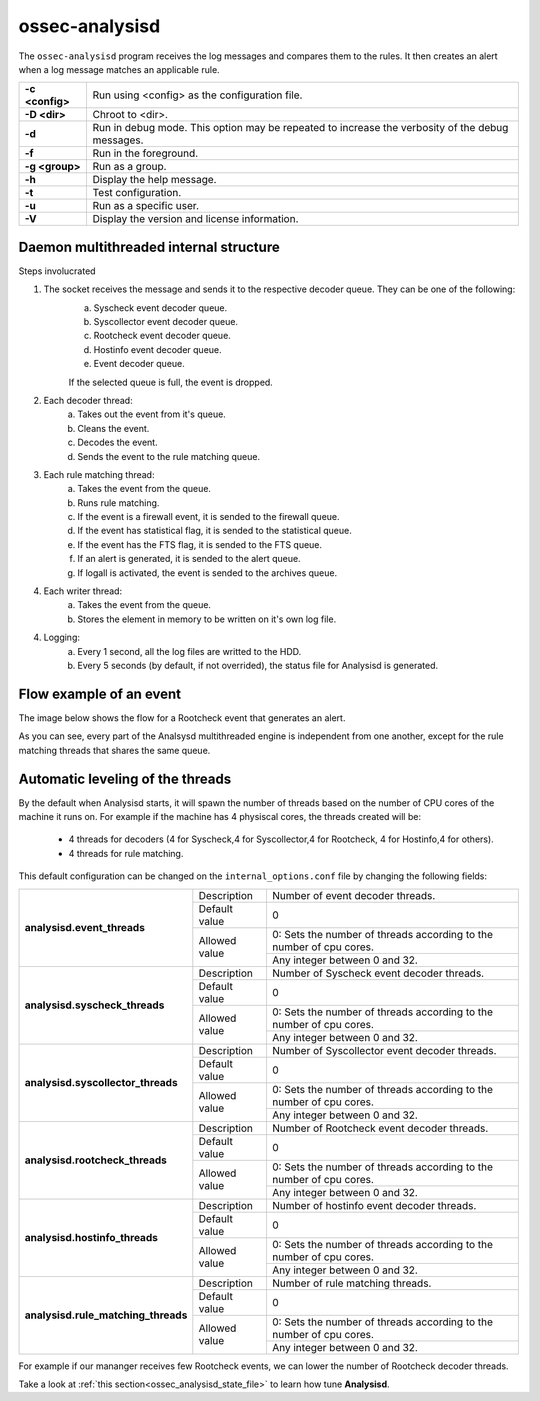 .. Copyright (C) 2018 Wazuh, Inc.

.. _ossec-analysisd:

ossec-analysisd
===============

The ``ossec-analysisd`` program receives the log messages and compares them to the rules.  It then creates an alert when a log message matches an applicable rule.

+-----------------+-------------------------------------------------------------------------------------------------+
| **-c <config>** | Run using <config> as the configuration file.                                                   |
+-----------------+-------------------------------------------------------------------------------------------------+
| **-D <dir>**    | Chroot to <dir>.                                                                                |
+-----------------+-------------------------------------------------------------------------------------------------+
| **-d**          | Run in debug mode. This option may be repeated to increase the verbosity of the debug messages. |
+-----------------+-------------------------------------------------------------------------------------------------+
| **-f**          | Run in the foreground.                                                                          |
+-----------------+-------------------------------------------------------------------------------------------------+
| **-g <group>**  | Run as a group.                                                                                 |
+-----------------+-------------------------------------------------------------------------------------------------+
| **-h**          | Display the help message.                                                                       |
+-----------------+-------------------------------------------------------------------------------------------------+
| **-t**          | Test configuration.                                                                             |
+-----------------+-------------------------------------------------------------------------------------------------+
| **-u**          | Run as a specific user.                                                                         |
+-----------------+-------------------------------------------------------------------------------------------------+
| **-V**          | Display the version and license information.                                                    |
+-----------------+-------------------------------------------------------------------------------------------------+

Daemon multithreaded internal structure
---------------------------------------

.. thumbnail:: ../../../images/manual/analysisd-structure.png
    :title: Analysisd architecture
    :align: center
    :width: 100%

Steps involucrated

1. The socket receives the message and sends it to the respective decoder queue. They can be one of the following:
    a. Syscheck event decoder queue.
    b. Syscollector event decoder queue.
    c. Rootcheck event decoder queue.
    d. Hostinfo event decoder queue.
    e. Event decoder queue.

    If the selected queue is full, the event is dropped.

2. Each decoder thread:
    a. Takes out the event from it's queue.
    b. Cleans the event.
    c. Decodes the event.
    d. Sends the event to the rule matching queue.

3. Each rule matching thread:
    a. Takes the event from the queue.
    b. Runs rule matching.
    c. If the event is a firewall event, it is sended to the firewall queue.
    d. If the event has statistical flag, it is sended to the statistical queue.
    e. If the event has the FTS flag, it is sended to the FTS queue.
    f. If an alert is generated, it is sended to the alert queue.
    g. If logall is activated, the event is sended to the archives queue.

4. Each writer thread:
    a. Takes the event from the queue.
    b. Stores the element in memory to be written on it's own log file.

4. Logging:
    a. Every 1 second, all the log files are writted to the HDD.
    b. Every 5 seconds (by default, if not overrided), the status file for Analysisd is generated.


Flow example of an event
------------------------

The image below shows the flow for a Rootcheck event that generates an alert.

.. thumbnail:: ../../../images/manual/analysisd-flow-example.png
    :title: Flow example
    :align: center
    :width: 100%

As you can see, every part of the Analsysd multithreaded engine is independent from one another, except for the rule matching threads that shares the same queue.

Automatic leveling of the threads
----------------------------------

By the default when Analysisd starts, it will spawn the number of threads based on the number of CPU cores of the machine it runs on.
For example if the machine has 4 physiscal cores, the threads created will be:

    - 4 threads for decoders (4 for Syscheck,4 for Syscollector,4 for Rootcheck, 4 for Hostinfo,4 for others).
    - 4 threads for rule matching.

This default configuration can be changed on the ``internal_options.conf`` file by changing the following fields:

+----------------------------------------------+---------------+---------------------------------------------------------------------+
|        **analysisd.event_threads**           | Description   | Number of event decoder threads.                                    |
+                                              +---------------+---------------------------------------------------------------------+
|                                              | Default value | 0                                                                   |
+                                              +---------------+---------------------------------------------------------------------+
|                                              | Allowed value | 0: Sets the number of threads according to the number of cpu cores. |
+                                              +               +---------------------------------------------------------------------+
|                                              |               | Any integer between 0 and 32.                                       |
+----------------------------------------------+---------------+---------------------------------------------------------------------+
|       **analysisd.syscheck_threads**         | Description   | Number of Syscheck event decoder threads.                           |
+                                              +---------------+---------------------------------------------------------------------+
|                                              | Default value | 0                                                                   |
+                                              +---------------+---------------------------------------------------------------------+
|                                              | Allowed value | 0: Sets the number of threads according to the number of cpu cores. |
+                                              +               +---------------------------------------------------------------------+
|                                              |               | Any integer between 0 and 32.                                       |
+----------------------------------------------+---------------+---------------------------------------------------------------------+
|     **analysisd.syscollector_threads**       | Description   | Number of Syscollector event decoder threads.                       |
+                                              +---------------+---------------------------------------------------------------------+
|                                              | Default value | 0                                                                   |
+                                              +---------------+---------------------------------------------------------------------+
|                                              | Allowed value | 0: Sets the number of threads according to the number of cpu cores. |
+                                              +               +---------------------------------------------------------------------+
|                                              |               | Any integer between 0 and 32.                                       |
+----------------------------------------------+---------------+---------------------------------------------------------------------+
|        **analysisd.rootcheck_threads**       | Description   | Number of Rootcheck event decoder threads.                          |
+                                              +---------------+---------------------------------------------------------------------+
|                                              | Default value | 0                                                                   |
+                                              +---------------+---------------------------------------------------------------------+
|                                              | Allowed value | 0: Sets the number of threads according to the number of cpu cores. |
+                                              +               +---------------------------------------------------------------------+
|                                              |               | Any integer between 0 and 32.                                       |
+----------------------------------------------+---------------+---------------------------------------------------------------------+
|       **analysisd.hostinfo_threads**         | Description   | Number of hostinfo event decoder threads.                           |
+                                              +---------------+---------------------------------------------------------------------+
|                                              | Default value | 0                                                                   |
+                                              +---------------+---------------------------------------------------------------------+
|                                              | Allowed value | 0: Sets the number of threads according to the number of cpu cores. |
+                                              +               +---------------------------------------------------------------------+
|                                              |               | Any integer between 0 and 32.                                       |
+----------------------------------------------+---------------+---------------------------------------------------------------------+
|     **analysisd.rule_matching_threads**      | Description   | Number of rule matching threads.                                    |
+                                              +---------------+---------------------------------------------------------------------+
|                                              | Default value | 0                                                                   |
+                                              +---------------+---------------------------------------------------------------------+
|                                              | Allowed value | 0: Sets the number of threads according to the number of cpu cores. |
+                                              +               +---------------------------------------------------------------------+
|                                              |               | Any integer between 0 and 32.                                       |
+----------------------------------------------+---------------+---------------------------------------------------------------------+

For example if our mananger receives few Rootcheck events, we can lower the number of Rootcheck decoder threads. 

Take a look at :ref:`this section<ossec_analysisd_state_file>` to learn how tune **Analysisd**.
